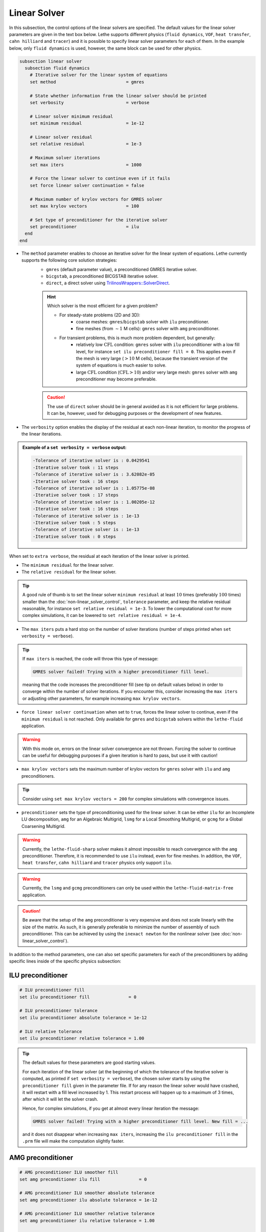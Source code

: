 =============
Linear Solver
=============

In this subsection, the control options of the linear solvers are specified. The default values for the linear solver parameters are given in the text box below. Lethe supports different physics (``fluid dynamics``, ``VOF``, ``heat transfer``, ``cahn hilliard`` and ``tracer``) and it is possible to specify linear solver parameters for each of them. In the example below, only ``fluid dynamics`` is used, however, the same block can be used for other physics.

.. seealso::
	For further understanding about the linear solvers used, the preconditioners supported and all parameters, see the :doc:`../../theory/fluid_dynamics/linear_solvers` theory section.

.. code-block:: text

  subsection linear solver
    subsection fluid dynamics
      # Iterative solver for the linear system of equations
      set method                           = gmres

      # State whether information from the linear solver should be printed
      set verbosity                        = verbose

      # Linear solver minimum residual
      set minimum residual                 = 1e-12

      # Linear solver residual
      set relative residual                = 1e-3

      # Maximum solver iterations
      set max iters                        = 1000

      # Force the linear solver to continue even if it fails
      set force linear solver continuation = false

      # Maximum number of krylov vectors for GMRES solver
      set max krylov vectors               = 100

      # Set type of preconditioner for the iterative solver
      set preconditioner                   = ilu
    end
  end


* The ``method`` parameter enables to choose an iterative solver for the linear system of equations. Lethe currently supports the following core solution strategies:
	* ``gmres`` (default parameter value), a preconditioned GMRES iterative solver.
	* ``bicgstab``, a preconditioned BICGSTAB iterative solver.
	* ``direct``, a direct solver using `TrilinosWrappers::SolverDirect <https://www.dealii.org/current/doxygen/deal.II/classTrilinosWrappers_1_1SolverDirect.html>`_.

	.. hint::
		Which solver is the most efficient for a given problem?
		
		* For steady-state problems (2D and 3D):
			* coarse meshes: ``gmres``/``bicgstab`` solver with ``ilu`` preconditioner.
			* fine meshes (from :math:`\sim 1` M cells): ``gmres`` solver with ``amg`` preconditioner.
		* For transient problems, this is much more problem dependent, but generally:
			* relatively low :math:`\text{CFL}` condition: ``gmres`` solver with ``ilu`` preconditioner with a low fill level, for instance ``set ilu preconditioner fill = 0``. This applies even if the mesh is very large (:math:`>10` M cells), because the transient version of the system of equations is much easier to solve.
			* large :math:`\text{CFL}` condition (:math:`\text{CFL}>10`) and/or very large mesh: ``gmres`` solver with ``amg`` preconditioner may become preferable.

	.. caution:: 
		The use of ``direct`` solver should be in general avoided as it is not efficient for large problems. It can be, however, used for debugging purposes or the development of new features.


* The ``verbosity`` option enables the display of the residual at each non-linear iteration, to monitor the progress of the linear iterations.

.. admonition:: Example of a ``set verbosity = verbose`` output:

	.. code-block:: text

		-Tolerance of iterative solver is : 0.0429541
		-Iterative solver took : 11 steps 
		-Tolerance of iterative solver is : 3.62082e-05
		-Iterative solver took : 16 steps 
		-Tolerance of iterative solver is : 1.05775e-08
		-Iterative solver took : 17 steps 
		-Tolerance of iterative solver is : 1.00205e-12
		-Iterative solver took : 16 steps 
		-Tolerance of iterative solver is : 1e-13
		-Iterative solver took : 5 steps 
		-Tolerance of iterative solver is : 1e-13
		-Iterative solver took : 0 steps 

When set to ``extra verbose``, the residual at each iteration of the linear solver is printed.

* The ``minimum residual`` for the linear solver.

* The ``relative residual`` for the linear solver.

.. tip::
	A good rule of thumb is to set the linear solver ``minimum residual`` at least :math:`10` times (preferably :math:`100` times) smaller than the :doc:`non-linear_solver_control`, ``tolerance`` parameter, and keep the relative residual reasonable, for instance ``set relative residual = 1e-3``. To lower the computational cost for more complex simulations, it can be lowered to ``set relative residual = 1e-4``.

* The ``max iters`` puts a hard stop on the number of solver iterations (number of steps printed when ``set verbosity = verbose``).

.. tip::
	If ``max iters`` is reached, the code will throw this type of message: 
	
	.. code-block:: text
	
		GMRES solver failed! Trying with a higher preconditioner fill level.

	meaning that the code increases the preconditioner fill (see tip on default values below) in order to converge within the number of solver iterations. If you encounter this, consider increasing the ``max iters`` or adjusting other parameters, for example increasing ``max krylov vectors``.

* ``force linear solver continuation`` when set to ``true``, forces the linear solver to continue, even if the ``minimum residual`` is not reached. Only available for ``gmres`` and ``bicgstab`` solvers within the ``lethe-fluid`` application.

.. warning::
	With this mode on, errors on the linear solver convergence are not thrown. Forcing the solver to continue can be useful for debugging purposes if a given iteration is hard to pass, but use it with caution!

* ``max krylov vectors`` sets the maximum number of krylov vectors for ``gmres`` solver with ``ilu`` and ``amg`` preconditioners.

.. tip::
	Consider using ``set max krylov vectors = 200`` for complex simulations with convergence issues. 

* ``preconditioner`` sets the type of preconditioning used for the linear solver. It can be either ``ilu`` for an Incomplete LU decomposition, ``amg`` for an Algebraic Multigrid, ``lsmg`` for a Local Smoothing Multigrid, or ``gcmg`` for a Global Coarsening Multigrid.

.. warning::
    Currently, the ``lethe-fluid-sharp`` solver makes it almost impossible to reach convergence with the ``amg`` preconditioner. Therefore, it is recommended to use ``ilu`` instead, even for fine meshes. In addition, the ``VOF``, ``heat transfer``, ``cahn hilliard`` and ``tracer`` physics only support ``ilu``.

.. warning::
    Currently, the ``lsmg`` and ``gcmg`` preconditioners can only be used within the ``lethe-fluid-matrix-free`` application.

.. caution:: 
		Be aware that the setup of the ``amg`` preconditioner is very expensive and does not scale linearly with the size of the matrix. As such, it is generally preferable to minimize the number of assembly of such preconditioner. This can be achieved by using the ``inexact newton`` for the nonlinear solver (see :doc:`non-linear_solver_control`).

In addition to the method parameters, one can also set specific parameters for each of the preconditioners by adding specific lines inside of the specific physics subsection:

-------------------
ILU preconditioner
-------------------

.. code-block:: text

    # ILU preconditioner fill
    set ilu preconditioner fill               = 0

    # ILU preconditioner tolerance
    set ilu preconditioner absolute tolerance = 1e-12

    # ILU relative tolerance
    set ilu preconditioner relative tolerance = 1.00

.. tip::
	The default values for these parameters are good starting values. 

	For each iteration of the linear solver (at the beginning of which the tolerance of the iterative solver is computed, as printed if ``set verbosity = verbose``), the chosen solver starts by using the ``preconditioner fill`` given in the parameter file. If for any reason the linear solver would have crashed, it will restart with a fill level increased by 1. This restart process will happen up to a maximum of 3 times, after which it will let the solver crash. 

	Hence, for complex simulations, if you get at almost every linear iteration the message:

	.. code-block:: text
	
		GMRES solver failed! Trying with a higher preconditioner fill level. New fill = ...

	and it does not disappear when increasing ``max iters``, increasing the ``ilu preconditioner fill`` in the ``.prm`` file will make the computation slightly faster.

-------------------
AMG preconditioner
-------------------

.. code-block:: text

    # AMG preconditioner ILU smoother fill
    set amg preconditioner ilu fill               = 0

    # AMG preconditioner ILU smoother absolute tolerance
    set amg preconditioner ilu absolute tolerance = 1e-12

    # AMG preconditioner ILU smoother relative tolerance
    set amg preconditioner ilu relative tolerance = 1.00

    # AMG aggregation threshold
    set amg aggregation threshold                 = 1e-14

    # AMG number of cycles
    set amg n cycles                              = 1

    # AMG w cycling. If this is set to true, W cycling is used. Otherwise, V cycling is used.
    set amg w cycles                              = false

    # AMG smoother sweeps
    set amg smoother sweeps                       = 2

    # AMG smoother overlap
    set amg smoother overlap                      = 1

.. seealso::
	For more information about the ``amg`` preconditioner parameters, the reader is referred to the deal.II documentation for the `AMG preconditioner <https://www.dealii.org/current/doxygen/deal.II/classTrilinosWrappers_1_1PreconditionAMG.html>`_ and its `Additional Data <https://www.dealii.org/current/doxygen/deal.II/structTrilinosWrappers_1_1PreconditionAMG_1_1AdditionalData.html>`_.

------------------------------
LSMG and GCMG preconditioners
------------------------------

Different parameters for the main components of the two geometric multigrid algorithms can be specified. The parameters can be general or can belong to either the smoother or the coarse-grid solver. Lethe supports different coarse-grid solvers: ``gmres``, ``amg``, ``ilu`` and ``direct``. The ``gmres`` coarse-grid solver supports two preconditioners ``amg`` and ``ilu``. 

.. code-block:: text

    # General MG parameters
    set mg verbosity       = quiet
    set mg min level       = -1
    set mg level min cells = -1

    # Relaxation smoother parameters
    set mg smoother iterations     = 10
    set mg smoother relaxation     = 0.5
    set mg smoother eig estimation = false #if set to true, previous parameter is not used

    # Eigenvalue estimation parameters
    set eig estimation smoothing range = 10
    set eig estimation cg n iterations = 10
    set eig estimation verbosity       = quiet

    # Coarse-grid solver parameters
    set mg coarse grid solver          = gmres
    set mg coarse grid use fe q iso q1 = false

    # Parameters for GMRES as coarse grid solver
    set mg gmres max iterations     = 2000
    set mg gmres tolerance          = 1e-14
    set mg gmres reduce             = 1e-4
    set mg gmres max krylov vectors = 30
    set mg gmres preconditioner     = amg
    
    # Parameters for AMG as coarse-grid solver or GMRES preconditioner
    set mg amg use default parameters             = false
    set amg preconditioner ilu fill               = 0
    set amg preconditioner ilu absolute tolerance = 1e-12
    set amg preconditioner ilu relative tolerance = 1.00
    set amg aggregation threshold                 = 1e-14
    set amg n cycles                              = 1
    set amg w cycles                              = false
    set amg smoother sweeps                       = 2
    set amg smoother overlap                      = 1

    # Parameters for ILU as coarse-grid solver or GMRES preconditioner
    set ilu preconditioner fill               = 1
    set ilu preconditioner absolute tolerance = 1e-12
    set ilu preconditioner relative tolerance = 1

.. tip::
  The default algorithms build and use ALL the multigrid levels. There are two ways to change the number of levels, either by setting the ``mg min level`` parameter OR the ``mg level min cells`` parameter. For ``lsmg`` the coarsest mesh should cover the whole domain, i.e., no hanging nodes are allowed.

.. tip::
  If ``mg verbosity`` is set to ``verbose``, the information about the levels (cells and degrees of freedom) and the number of iterations of the coarse grid solver are displayed. If this parameter is set to ``extra verbose``, apart from all the previous information, several additional tables with the times related to multigrid are also displayed. 

.. tip::
  If your coarse-grid level is small enough, it might be worth it for some problems to set ``mg amg use default parameters = true`` to use a direct solver. On the other hand, if high order elements are used, it might be useful to set ``set mg coarse grid use fe q iso q1 = true`` to solve the coarse grid problem using `FE_Q_iso_Q1 elements <https://www.dealii.org/developer/doxygen/deal.II/classFE__Q__iso__Q1.html>`_.